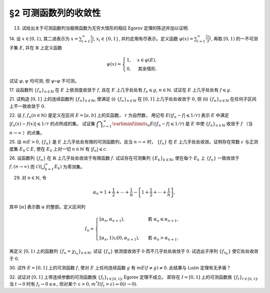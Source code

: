 §2 可测函数列的收敛性
------------------------------------------

.. _ex-3-13:

13. 试给出关于可测函数列当极限函数为无穷大情形的相应 Egorov 定理的陈述并加以证明.

.. proof:solution::

    可测函数列当极限函数为无穷大情形的相应 Egorov 定理:

        设 :math:`E` 是可测集， :math:`m E < \infty`, :math:`\{f_n\}` 是 :math:`E` 上几乎处处有限的可测函数列，
        且 :math:`\displaystyle \lim_{n \to \infty} f_n(x) = \infty` 几乎处处成立，那么对于任意给定的 :math:`\delta > 0`,
        存在可测集 :math:`E_\delta \subset E` 使得 :math:`m (E \setminus E_\delta) < \delta`, 且 :math:`\{f_n\}` 在 :math:`E_\delta` 上一致收敛于 :math:`\infty`.

    相应的证明：

        考虑可测函数列 :math:`g_n = \dfrac{f_n}{1 + \lvert f_n \rvert}`, 那么 :math:`\{g_n\}` 是 :math:`E` 上处处有限的可测函数列，
        而且 :math:`\displaystyle \lim_{n \to \infty} g_n(x) = 1` 几乎处处成立。由 Egorov 定理，对于任意给定的 :math:`\delta > 0`,
        存在可测集 :math:`E_\delta \subset E` 使得 :math:`m (E \setminus E_\delta) < \delta`, 且 :math:`\{g_n\}` 在 :math:`E_\delta` 上一致收敛于 :math:`1`.
        也就是说，对任意 :math:`\varepsilon > 0`, 存在自然数 :math:`N (\varepsilon) \in \mathbb{N}`, 使得当 :math:`n > N (\varepsilon)` 时，
        有 :math:`0 < 1 - g_n(x) < \varepsilon, \forall x \in E_\delta`. 由于 :math:`g_n(x) = \dfrac{f_n(x)}{1 + \lvert f_n(x) \rvert}`,
        所以对任意 :math:`n > N (\varepsilon)` 以及任意的 :math:`x \in E_\delta`, 有

        .. math::

            \dfrac{1}{1 + \lvert f_n(x) \rvert} \leqslant \dfrac{1 + \lvert f_n(x) \rvert - f_n(x)}{1 + \lvert f_n(x) \rvert} = 1 - g_n(x) < \varepsilon.

        这等价于

        .. math::

            \lvert f_n(x) \rvert > \dfrac{1}{\varepsilon} - 1,

        这意味着 :math:`\{f_n\}` 在 :math:`E_\delta` 上一致收敛于 :math:`\infty`.

.. _ex-3-14:

14. 设 :math:`x \in [0, 1)`, 其二进表示为 :math:`\displaystyle x = \sum_{i=1}^\infty \frac{x_i}{2^i}`,
:math:`x_i \in \{0, 1\}`, 并约定用有尽表示。定义函数 :math:`\displaystyle \varphi (x) = \sum_{i=1}^\infty \frac{2x_i}{3^i}`,
再取 :math:`[0, 1)` 的一不可测子集 :math:`E`, 并在 :math:`\mathbb{R}` 上定义函数

.. math::

    \psi (x) = \begin{cases}
        1, & x \in \varphi (E), \\
        0, & \text{其余情形}.
    \end{cases}

试证 :math:`\varphi, \psi` 均可测, 但 :math:`\psi \circ \varphi` 不可测。

.. proof:proof::

    设 :math:`\displaystyle x = \sum_{i=1}^\infty \frac{x_i}{2^i}, y = \sum_{i=1}^\infty \frac{y_i}{2^i} \in [0, 1)`,
    其中 :math:`x_i, y_i \in \{0, 1\}`, 且都是有尽表示。假设 :math:`x < y`, 那么存在 :math:`k_0 \in \mathbb{N}`,
    使得 :math:`x_{k_0} = 0, y_{k_0} = 1`, 并且要么 :math:`k_0 = 1`, 要么 :math:`k_0 > 1` 且 :math:`x_k = y_k, \forall 1 \leqslant k < k_0`.
    于是有

    .. math::

        \varphi (x) = \sum_{i=1}^\infty \frac{2x_i}{3^i} < \sum_{i=1}^\infty \frac{2y_i}{3^i} = \varphi (y).

    所以 :math:`\varphi` 是严格单调递增的，为单射，并且其值域为 Cantor 三分集 :math:`P_0`. 记 :math:`I = [0, 1)`,
    那么对于 :math:`\alpha \in \mathbb{R}` 有

    .. math::

        I (\varphi > \alpha) = \begin{cases}
            \emptyset, & \alpha \geqslant 1, \\
            (\varphi^{-1} (\alpha), 1), & \alpha \in P_0, \\
            [\varphi^{-1} (\beta), 1), & \alpha \in I \setminus P_0, \beta = \inf \{ x \in P_0 : x > \alpha \}, \\
            I, & \alpha < 0.
        \end{cases}

    以上都是可测集，因此 :math:`\varphi` 是可测函数。事实上，若 :math:`\alpha \in I \setminus P_0 = G_0`,
    那么 :math:`\alpha` 落入开集 :math:`G_0` 的某个构成区间 :math:`I_{n, k} = (a, b)`, 上式中的 :math:`\beta` 即为
    :math:`I_{n, k}` 的右端点 :math:`b`.

    :math:`\forall \alpha \in \mathbb{R}`, 对于函数 :math:`\psi` 有

    .. math::

        I (\psi > \alpha) = \begin{cases}
            \emptyset, & \alpha \geqslant 1, \\
            \varphi (E), & \alpha \in [0, 1), \\
            \mathbb{R}, & \alpha < 0.
        \end{cases}

    由于 :math:`P_0` 是零测集，而 :math:`\varphi (E) \subset P_0`, 所以 :math:`\varphi (E)` 也是零测集，从而可测。
    于是 :math:`\psi` 是可测函数。

    对于 :math:`\psi \circ \varphi` 来说，取 :math:`\alpha \in [0, 1)` 有

    .. math::

        I (\psi \circ \varphi > \alpha) = \left\{ x \in [0, 1) : \psi (\varphi (x)) > \alpha \right\} = \left\{ x \in [0, 1) : \varphi (x) \in \varphi (E) \right\} = E,

    为不可测集，因此 :math:`\psi \circ \varphi` 不可测。

.. _ex-3-17:

17. 设函数列 :math:`\{f_n\}_{n \in \mathbb{N}}` 在 :math:`E` 上依测度收敛于 :math:`f`, 且在 :math:`E` 上几乎处处有 :math:`f_n \leqslant g`,
:math:`n \in \mathbb{N}`. 试证在 :math:`E` 上几乎处处有 :math:`f \leqslant g`.

.. proof:proof::

    令 :math:`E_n = E (f_n > g), n \in \mathbb{N},` 由于在 :math:`E` 上几乎处处有 :math:`f_n \leqslant g`, 所以 :math:`m E_n = 0`.
    令 :math:`\displaystyle E_0 = \bigcup_{n=1}^\infty E_n`, 那么 :math:`m E_0 = 0`. 于是，在 :math:`\widetilde{E} = E \setminus E_0` 上，
    对于任意的 :math:`x \in \widetilde{E}`, 有 :math:`f_n(x) \leqslant g(x), \forall n \in \mathbb{N}`,
    且函数列 :math:`\{f_n\}_{n \in \mathbb{N}}` 在 :math:`\widetilde{E}` 上也依测度收敛于 :math:`f`. 我们有

    .. math::

        \widetilde{E} (f > g) = \bigcup_{k=1}^\infty \widetilde{E} \left( f - g \geqslant \dfrac{1}{k} \right).

    由于 :math:`\left\{ \widetilde{E} \left( f - g > \dfrac{1}{k} \right) \right\}_{k \in \mathbb{N}}` 构成了渐张可测集列，
    因此

    .. math::

        m \widetilde{E} (f > g) = m \left( \bigcup_{k=1}^\infty \widetilde{E} \left( f - g \geqslant \dfrac{1}{k} \right) \right) = \lim_{k \to \infty} m \widetilde{E} \left( f - g \geqslant \dfrac{1}{k} \right).

    由于 :math:`f - g = (f - f_n) + (f_n - g)`, 所以 :math:`\forall n \in \mathbb{N}` 有

    .. math::

        \widetilde{E} \left( f \geqslant g + \dfrac{1}{k} \right) \subset \widetilde{E} \left( f - f_n \geqslant \dfrac{1}{k} \right) \subset \widetilde{E} \left( \lvert f - f_n \rvert > \dfrac{1}{k} \right),

    从而有

    .. math::

        m \widetilde{E} \left( f \geqslant g + \dfrac{1}{k} \right) \leqslant \inf_{n \in \mathbb{N}} m \widetilde{E} \left( \lvert f - f_n \rvert > \dfrac{1}{k} \right).

    另一方面，由于函数列 :math:`\{f_n\}_{n \in \mathbb{N}}` 在 :math:`\widetilde{E}` 上依测度收敛于 :math:`f`,
    那么对于任意给定的 :math:`k \in \mathbb{N}` 有

    .. math::

        \lim_{n \to \infty} m \widetilde{E} \left( \lvert f_n - f \rvert > \dfrac{1}{k} \right) = 0,

    因此，:math:`m \widetilde{E} \left( f \geqslant g + \dfrac{1}{k} \right) = 0, \forall k \in \mathbb{N}`, 从而有

    .. math::

        m \widetilde{E} (f > g) = \lim_{k \to \infty} m \widetilde{E} \left( f - g \geqslant \dfrac{1}{k} \right) = 0,

    以及

    .. math::

        0 \leqslant m E (f > g) \leqslant m (E_0 \cup \widetilde{E} (f > g)) = m E_0 + m \widetilde{E} (f > g) = 0.

    最终我们有 :math:`m E (f > g) = 0`, 即 :math:`f \leqslant g` 几乎处处成立。

.. _ex-3-21:

21. 试构造 :math:`[0, 1]` 上的连续函数列 :math:`\{f_n\}_{n \in \mathbb{N}}`, 使满足
(i) :math:`\{f_n\}_{n \in \mathbb{N}}` 在 :math:`[0, 1]` 上几乎处处收敛于 :math:`0`,
但 (ii) :math:`\{f_n\}_{n \in \mathbb{N}}` 在任何子区间上不一致收敛于 :math:`0`.

.. proof:solution::

    令 :math:`A = \{ r_1, r_2, \cdots \} = \mathbb{Q} \cap [0, 1]` 是 :math:`[0, 1]` 区间内的有理数之集。
    取 :math:`\delta = \dfrac{1}{2}`, 对于每个 :math:`r_k \in A`, 取

    .. math::

        I_k & = (a_k, b_k) = \left( r_k - \dfrac{\delta}{2^{k+1}}, r_k + \dfrac{\delta}{2^{k+1}} \right), \\
        d_k & = \dfrac{\lvert I_k \rvert}{2} = \dfrac{\delta}{2^{k+1}}.

    对 :math:`r \in A`, 约定 :math:`q(r)` 表示 :math:`r` 的既约分数表示的分母. 对每个 :math:`t \in \mathbb{N}`, 令

    .. math::

        \varphi_{k, t} (x) = \begin{cases}
            \dfrac{1}{q(r_k)} \cdot \left( 1 - \dfrac{2^{t+1}}{d_k} \lvert x - r_k \rvert \right), & x \in \left[ r_k - \dfrac{d_k}{2^{t+1}}, r_k + \dfrac{d_k}{2^{t+1}} \right], \\
            0, & \text{其余情形}.
        \end{cases}

    通过如下的一一对应 :math:`\mathbb{N} \times \mathbb{N} \to \mathbb{N}`:

    .. math::

        s: \mathbb{N} \times \mathbb{N} \to \mathbb{N}, \quad (k, t) \mapsto \dfrac{(k + t - 2)(k + t - 1)}{2} + k,

    令 :math:`n = s(k, t)`, 以及 :math:`f_n = \varphi_{k, t}`, 那么 :math:`\{f_n\}_{n \in \mathbb{N}}` 是 :math:`[0, 1]` 上的连续函数列。

    首先， :math:`\{f_n\}_{n \in \mathbb{N}}` 在 :math:`[0, 1]` 上几乎处处收敛于 :math:`0`. 事实上，
    对于任意给定的 :math:`x \in [0, 1] \setminus A`, 任取 :math:`\varepsilon > 0`, 取 :math:`q_0 \in \mathbb{N}`,
    使得 :math:`\dfrac{1}{q_0} < \varepsilon`, 令

    .. math::

        k_0 = \min \left\{ k \in \mathbb{N} : q(r_k) \geqslant q_0 \right\},

    那么对任意 :math:`k > k_0, t \in \mathbb{N}`, 有 :math:`q(r_k) \geqslant q_0`, 从而 :math:`\varphi_{k, t} (x) < \varepsilon`.
    对于 :math:`k \leqslant k_0`, 令

    .. math::

        d & = \min \left\{ \lvert x - r_k \rvert : k \leqslant k_0 \right\} > 0, \\
        t_0 & = \min \left\{ t \in \mathbb{N} : \dfrac{d_k}{2^{t+1}} < \dfrac{d}{2}, ~ \forall k \leqslant k_0 \right\},

    那么对任意 :math:`t > t_0, k \leqslant k_0`, 有 :math:`\varphi_{k, t} (x) = 0 < \varepsilon`. 因此取

    .. math::

        N_0 = s(k_0 + 1, t_0 + 1) = \dfrac{(k_0 + t_0 + 1)(k_0 + t_0 + 2)}{2} + k_0 + 1,

    必有 :math:`f_n (x) < \varepsilon, \forall n > N_0`. 这就证明了在 :math:`[0, 1]` 区间的所有无理点上，
    有 :math:`\displaystyle \lim_{n \to \infty} f_n (x) = 0`, 即 :math:`\{f_n\}_{n \in \mathbb{N}}`
    在 :math:`[0, 1]` 上几乎处处收敛于 :math:`0`.

    其次， :math:`\{f_n\}_{n \in \mathbb{N}}` 在任何子区间上不一致收敛于 :math:`0`. 事实上，
    :math:`[0, 1]` 区间的任何子区间都包含有理数，设其中一个为 :math:`r_{k_0}`, 那么对于任意的 :math:`t \in \mathbb{N}`,
    有 :math:`f_{s(k_0, t)} (r_{k_0}) = \dfrac{1}{q(r_{k_0})}`,
    从而 :math:`\{f_n\}_{n \in \mathbb{N}}` 在 :math:`[0, 1]` 区间的任何子区间上都不一致收敛于 :math:`0`.

.. _ex-3-22:

22. 设 :math:`f, f_n (n \in \mathbb{N})` 是定义在区间 :math:`E = [a, b]` 上的实函数， :math:`r` 为自然数，
用记号 :math:`E(\lvert f_n - f \rvert \leqslant 1 / r)` 表示 :math:`E` 中满足 :math:`\lvert f_n (x) - f (x) \rvert \leqslant 1 / r` 的点所成的集。
试证集 :math:`\displaystyle \bigcap_{r=1}^\infty \varliminf\limits_{n} E(\lvert f_n - f \rvert \leqslant 1 / r)` 是 :math:`E` 中使
:math:`\{f_n\}_{n \in \mathbb{N}}` 收敛于 :math:`f` （当 :math:`n \to \infty` ）的点集。

.. proof:proof::

    :math:`E` 中使 :math:`\{f_n\}_{n \in \mathbb{N}}` 收敛于 :math:`f` （当 :math:`n \to \infty` ）的点集为

    .. math::

        A = \{ x \in E : \forall \varepsilon > 0, \exists N (x, \varepsilon) \in \mathbb{N}, \forall n > N (x, \varepsilon), \lvert f_n (x) - f(x) \rvert < \varepsilon \}.

    任取 :math:`x \in A`, 那么 :math:`\forall \varepsilon > 0`, 存在 :math:`N (x, \varepsilon) \in \mathbb{N}`,
    使得 :math:`\forall n > N (x, \varepsilon)` 有 :math:`\lvert f_n (x) - f(x) \rvert < \varepsilon`. 特别地，
    对每个自然数 :math:`r \in \mathbb{N}`, 取 :math:`\varepsilon = \dfrac{1}{2r}`,
    那么 :math:`x \in E (\lvert f_n - f \rvert \leqslant 1 / r), \forall n > N (x, \varepsilon)`,
    从而知 :math:`\displaystyle x \in \bigcap_{n=N (x, \varepsilon)+1}^\infty E(\lvert f_n - f \rvert \leqslant 1 / r)`, 因此

    .. math::

        x \in \varliminf\limits_{n} E(\lvert f_n - f \rvert \leqslant 1 / r) = \bigcup_{k=1}^\infty \bigcap_{n=k}^\infty E(\lvert f_n - f \rvert \leqslant 1 / r).

    由于上式对任意的 :math:`r \in \mathbb{N}` 都成立，因此

    .. math::

        x \in \bigcap_{r=1}^\infty \varliminf\limits_{n} E(\lvert f_n - f \rvert \leqslant 1 / r).

    因此 :math:`\displaystyle A \subset \bigcap_{r=1}^\infty \varliminf\limits_{n} E(\lvert f_n - f \rvert \leqslant 1 / r)`.

    反过来，任取 :math:`\displaystyle x \in \bigcap_{r=1}^\infty \varliminf\limits_{n} E(\lvert f_n - f \rvert \leqslant 1 / r)`,
    那么 :math:`\forall r \in \mathbb{N}`, 有 :math:`x \in \varliminf\limits_{n} E(\lvert f_n - f \rvert \leqslant 1 / r)`.
    这表明，对每个自然数 :math:`r \in \mathbb{N}`, 存在自然数 :math:`N (x, r) \in \mathbb{N}`, 使得 :math:`\forall n > N (x, r)`,
    有 :math:`x \in E(\lvert f_n - f \rvert \leqslant 1 / r)`. 对任取的 :math:`\varepsilon > 0`,
    取 :math:`r = \left\lceil \dfrac{1}{\varepsilon} \right\rceil`, 那么 :math:`\dfrac{1}{r} < \varepsilon`,
    于是 :math:`x \in E(\lvert f_n - f \rvert \leqslant 1 / r) \subset E(\lvert f_n - f \rvert < \varepsilon)`
    对所有的 :math:`n > N (x, r)` 都成立。这表明了 :math:`x \in A`, 因此
    :math:`\displaystyle \bigcap_{r=1}^\infty \varliminf\limits_{n} E(\lvert f_n - f \rvert \leqslant 1 / r) \subset A`.

    综上所述， :math:`\displaystyle \bigcap_{r=1}^\infty \varliminf\limits_{n} E(\lvert f_n - f \rvert \leqslant 1 / r) = A`,

.. _ex-3-25:

25. 设 :math:`m E > 0`, :math:`\{f_n\}` 是 :math:`E` 上几乎处处有限的可测函数列，且当 :math:`n \to \infty` 时，
:math:`\{f_n\}` 在 :math:`E` 上几乎处处收敛。证明存在常数 :math:`c` 与正测度集 :math:`E_0 \subset E`,
使在 :math:`E_0` 上对一切 :math:`n \in \mathbb{N}` 有 :math:`\lvert f_n \rvert \leqslant c`.

.. proof:proof::

    由于 :math:`\{f_n\}` 是 :math:`E` 上几乎处处有限的可测函数列，那么 :math:`\displaystyle Z_0 = \bigcup_{n=1}^\infty E (\lvert f_n \rvert = \infty)`
    是零测集。又由于 :math:`\{f_n\}` 在 :math:`E` 上几乎处处收敛（ 注意：收敛指的是收敛到一个有限的值，不包括 :math:`\pm\infty` ）,
    那么存在零测集 :math:`Z_1 \subset E` 使得 :math:`\{f_n\}` 在 :math:`E \setminus Z_1` 上处处收敛。令 :math:`E_1 = E \setminus (Z_0 \cup Z_1)`,
    那么 :math:`\displaystyle f(x) := \lim_{n \to \infty} f_n(x)` 是 :math:`E_1` 上处处有限的可测函数，且 :math:`m E_1 > 0`. 由于

    .. math::

        E_1 = E_1 (\lvert f \rvert < \infty) = \bigcup_{k=1}^\infty \left( E_1 (\lvert f \rvert < k) \cap \{ x \in E_1 : \lvert x \rvert < k \} \right),

    那么存在 :math:`k_0 \in \mathbb{N}`, 使得 :math:`m \left( E_1 (\lvert f \rvert < k_0) \cap \{ x \in E_1 : \lvert x \rvert < k_0 \} \right) > 0`. 令

    .. math::

        E_2 = E_1 (\lvert f \rvert < k_0) \cap \{ x \in E_1 : \lvert x \rvert < k_0 \},

    那么 :math:`0 < m E_2 < \infty` 且 :math:`\lvert f \rvert < k_0` 在 :math:`E_2` 上处处成立。由 Egorov 定理，对于 :math:`\delta = \dfrac{m E_2}{2} > 0`,
    存在集合 :math:`E_3 \subset E_2` 使得 :math:`m E_3 > m E_2 - \delta = \dfrac{m E_2}{2} > 0`, 且 :math:`\{f_n\}` 在 :math:`E_3` 上一致收敛于 :math:`f`.
    因此，对于 :math:`\varepsilon = 1`, 存在 :math:`N \in \mathbb{N}`, 使得当 :math:`n > N` 时，有 :math:`\lvert f_n(x) - f(x) \rvert < \varepsilon = 1, \forall x \in E_3`.
    那么对于所有的 :math:`n > N`, 有

    .. math::

        E_3(\lvert f_n \rvert \leqslant k_0 + 1) = E_3.

    另一方面，令 :math:`E_{30} = E_3`, 有 :math:`m E_{30} > 0`, 且

    .. math::

        E_{30} = E_{30} (\lvert f_1 \rvert < \infty) = \bigcup_{k=1}^\infty E_{30} (\lvert f_1 \rvert < k),

    于是可以选取 :math:`k_1 \in \mathbb{N}`, 使得

    .. math::

        m E_{31} = m E_{30} (\lvert f_1 \rvert < k_1) > 0.

    于是对于 :math:`1 \leqslant n \leqslant N`, 可以归纳地选取 :math:`k_n \in \mathbb{N}` 以及集合 :math:`E_{3n} \subset E_{3(n-1)}` 使得 :math:`m E_{3n} > 0`,
    且 :math:`f_n(x) < k_n` 在 :math:`E_{3n}` 上处处成立。那么令

    .. math::

        & c = \max \{ k_1, \cdots, k_N, k_0 + 1 \}, \\
        & E_0 = E_{3N},

    即有 :math:`\lvert f_n \rvert \leqslant c` 在正测度集 :math:`E_0` 上对一切 :math:`n \in \mathbb{N}` 成立。

.. _ex-3-26:

26. 设函数列 :math:`\{f_n\}` 在 :math:`\mathbb{R}` 上几乎处处收敛于有限函数 :math:`f`. 试证存在可测集列 :math:`\{E_k\}_{k \in \mathbb{N}}`,
使在每个 :math:`E_k` 上 :math:`\{f_n\}` 一致收敛于 :math:`f, (n \to \infty)` 而 :math:`\displaystyle \mathscr{C} \left(\bigcup_{k=1}^\infty E_k \right)` 为零测集。

.. proof:proof::

    由于函数列 :math:`\{f_n\}` 在 :math:`\mathbb{R}` 上几乎处处收敛于有限函数 :math:`f`, 那么对于每个自然数 :math:`k \in \mathbb{N}`,
    函数列 :math:`\{f_n\}` 在区间 :math:`[-k, k]` 上几乎处处收敛于 :math:`f`. 由 Egorov 定理，对于任意给定的 :math:`\varepsilon > 0`,
    存在可测集 :math:`F_k \subset [-k, k]` 使得 :math:`m([-k, k] \setminus F_k) < \varepsilon / 2^k`, 且 :math:`\{f_n\}` 在 :math:`F_k` 上一致收敛于 :math:`f`.
    令 :math:`\displaystyle E_k = \bigcup_{i=1}^k F_i \subset [-k, k]`, 那么 :math:`\{E_k\}_{k \in \mathbb{N}}` 是渐张可测集列，
    且 :math:`f_n` 在 :math:`E_k` 上一致收敛于 :math:`f`, 且有

    .. math::

        m \left( [-k, k] \setminus E_k \right) \leqslant m \left( [-k, k] \setminus F_k \right) < \varepsilon / 2^k.

    进一步考虑可测集列

    .. math::

        G_d := [-d, d] \cap \mathscr{C} \left(\bigcup_{k=1}^\infty E_k \right), \quad d \in \mathbb{N},

    那么 :math:`\{ G_d \}_{d \in \mathbb{N}}` 是渐张可测集列，且对任意 :math:`d \in \mathbb{N}`, 有

    .. math::

        G_d & = [-d, d] \cap \mathscr{C} \left(\bigcup_{k=1}^\infty E_k \right) = [-d, d] \cap \left( \bigcap_{k=1}^\infty \mathscr{C} (E_k) \right) \\
        & = \left( \bigcap_{k=1}^\infty \left( [-d, d] \cap \mathscr{C} (E_k) \right) \right) \\
        & \subset [-k, k] \setminus E_k, \quad \forall k \geqslant d,

    于是 :math:`m G_d \leqslant m \left( [-k, k] \setminus E_k \right) < \varepsilon / 2^k, \forall k \geqslant d`, 从而必有 :math:`m G_d = 0`.
    另一方面，由于

    .. math::

        \bigcup_{d=1}^\infty G_d = \bigcup_{d=1}^\infty \left( [-d, d] \cap \mathscr{C} \left(\bigcup_{k=1}^\infty E_k \right) \right) = \left( \bigcup_{d=1}^\infty [-d, d] \right) \cap \mathscr{C} \left( \bigcup_{k=1}^\infty E_k \right) = \mathscr{C} \left(\bigcup_{k=1}^\infty E_k \right),

    因此有

    .. math::

        m \left( \mathscr{C} \left(\bigcup_{k=1}^\infty E_k \right) \right) = m \left( \bigcup_{d=1}^\infty G_d \right) \leqslant \sum_{d=1}^\infty m G_d = 0.

    .. note::

        这里要注意的是，尽管 :math:`\mathscr{C} E_k, k \in \mathbb{N}` 构成了一个渐缩可测集列，但其中每一个集合的测度都是无穷大的，因此关于渐缩可测集列的性质

        .. math::

            m \left( \mathscr{C} \left(\bigcup_{k=1}^\infty E_k \right) \right) = m \left( \bigcap_{k=1}^\infty \mathscr{C} E_k \right) = \lim_{k \to \infty} m \left( \mathscr{C} E_k \right)

        在这里不能使用。

.. _ex-3-29:

29. 对 :math:`n \in \mathbb{N}`, 令

.. math::

    \alpha_n = 1 + \dfrac{1}{2} + \cdots + \dfrac{1}{n} - \left[ 1 + \dfrac{1}{2} + \cdots + \dfrac{1}{n} \right],

其中 :math:`[\alpha]` 表示数 :math:`\alpha` 的整部。定义区间列

.. math::

    I_n = \begin{cases}
        \left[ \alpha_n, \alpha_{n+1} \right), & \text{ 若 } \alpha_n \leqslant \alpha_{n+1}, \\
        \\
        \left[ \alpha_{n}, 1 \right) \cup \left[ 0, \alpha_{n+1} \right), & \text{ 若 } \alpha_n > \alpha_{n+1}.
    \end{cases}

再定义 :math:`[0, 1)` 上的函数列 :math:`\{f_n = \chi_{I_n}\}_{n \in \mathbb{N}}`. 试证 :math:`\{f_n\}` 依测度收敛于 :math:`0`
而不几乎处处收敛于 :math:`0`. 试选出子序列 :math:`\{f_{n_k}\}` 使它处处收敛于 :math:`0`.

.. proof:proof::

    令 :math:`r_n = 1 + \dfrac{1}{2} + \cdots + \dfrac{1}{n}`, 那么 :math:`\alpha_n = \{ r_n \}`, 其中 :math:`\{ \cdot \}` 表示取小数部分。
    我们有

    .. math::

        \alpha_{n+1} = \begin{cases}
            \alpha_n + \dfrac{1}{n + 1}, & \text{ 若 } \alpha_n < 1 - \dfrac{1}{n+1}, \\
            \alpha_n + \dfrac{1}{n + 1} - 1 = \alpha_n - \dfrac{n}{n + 1}, & \text{ 若 } \alpha_n \geqslant 1 - \dfrac{1}{n+1}.
        \end{cases}

    在这两种情况下，总有 :math:`m I_n = \dfrac{1}{n + 1} \to 0 (n \to \infty)`. 因此 :math:`\{f_n = \chi_{I_n}\}` 依测度收敛于 :math:`0`.

    由于 :math:`r_n \to + \infty (n \to \infty)`, 那么 :math:`\forall n \in \mathbb{N}`, 总存在 :math:`k \in \mathbb{N}`,
    使得 :math:`\dfrac{1}{n+1} + \cdots + \dfrac{1}{n+k} > 1`. 这种情况下， :math:`I_n, \cdots, I_{n+k}` 构成了 :math:`[0, 1)` 的一个覆盖，
    那么对于所有的 :math:`x \in [0, 1)`, :math:`\{f_n(x), \cdots, f_{n+k}(x)\}` 至少有一个为 1, 因此数列 :math:`\{f_n(x)\}_{n \in \mathbb{N}}`
    不收敛于 :math:`0`. 因此 :math:`\{f_n\}` 不几乎处处收敛于 :math:`0`.

    我们将所有满足 :math:`a_n \geqslant 1 - \dfrac{1}{n+1}` 的 :math:`n` 挑出来，按从小到大的顺序排列，得到下标的序列记为 :math:`\{n_k\}`.
    由于 :math:`r_n \to + \infty (n \to \infty)`, 得到的序列也是一个无穷序列 :math:`\{n_k\}_{k \in \mathbb{N}}`。在这种情况下，有

    .. math::

        I_{n_k} = [\alpha_{n_k}, 1) \cup [0, \alpha_{n_k + 1}).

    由于 :math:`1 > a_{n_k} \geqslant 1 - \dfrac{1}{n_k+1}, 0 < \alpha_{n_k + 1} < \dfrac{1}{n_k + 1}`, 因此 :math:`\forall x \in (0, 1)`,
    存在 :math:`K \in \mathbb{N}`, 使得当 :math:`k > K` 时，有 :math:`x < 1 - \dfrac{1}{n_k+1} < a_{n_k}` 且 :math:`x > \dfrac{1}{n_k + 1} > \alpha_{n_k + 1}`,
    即 :math:`x \not \in I_{n_k}`. 因此 :math:`\{f_{n_k}\}` 在 :math:`(0, 1)` 上处处收敛于 :math:`0`. 由于 :math:`0 \in I_{n_k}, \forall k \in \mathbb{N}`,
    所以 :math:`\displaystyle \lim_{k \to \infty} f_{n_k}(0) = 1`, 总之， :math:`\{f_{n_k}\}` 在 :math:`[0, 1)` 上几乎处处（除了 :math:`x = 0` 这一点）收敛于 :math:`0`,
    离想要的结果还差一点。

    更进一步：将所有满足 :math:`a_n \geqslant 1 - \dfrac{1}{n+1}` 的 :math:`n` 挑出来，按从小到大的顺序排列，得到下标的序列记为 :math:`\{m_k\}_{k \in \mathbb{N}}`.
    令 :math:`n_k = m_k - 1, k \in \mathbb{N}`, 即上一种取法的每一项在原序列中的前一项，那么有

    .. math::

        1 - \dfrac{1}{n_k + 1 + 1} \leqslant a_{n_k + 1} = a_{n_k} + \dfrac{1}{n_k + 1},

    即

    .. math::

        1 - \dfrac{1}{n_k + 2} - \dfrac{1}{n_k + 1} \leqslant a_{n_k}, \quad 1 - \dfrac{1}{n_k + 2} \leqslant a_{n_k + 1} < 1,

    而且 :math:`I_{n_k} = [\alpha_{n_k}, \alpha_{n_k + 1})`. 可以看到，当 :math:`k \to \infty` 时， :math:`a_{n_k} \to 1, a_{n_k + 1} \to 1`,
    因此 :math:`\forall x \in [0, 1)`, 存在 :math:`K \in \mathbb{N}`, 使得当 :math:`k > K` 时，有 :math:`x < 1 - \dfrac{1}{n_k + 2} - \dfrac{1}{n_k + 1} < a_{n_k}`,
    即 :math:`x \not \in I_{n_k}`. 因此 :math:`\{f_{n_k}\}` 在 :math:`[0, 1)` 上处处收敛于 :math:`0`.

    .. note::

        我们这里取的区间 :math:`I_{n_k}` 是随着 :math:`k` 的增大，逐渐向 :math:`1` 靠近，而且区间长度逐渐趋于 :math:`0`.

.. _ex-3-30:

30. 试作 :math:`E = [0, 1]` 上的可测函数 :math:`f`, 使对 :math:`E` 上任何连续函数 :math:`g` 有 :math:`m E( f \neq g ) \neq 0`.
此结果与 Luzin 定理有无矛盾？

.. proof:solution::

    取

    .. math::
        f(x) = \begin{cases} -1, & 0 \leqslant x < 1/2, \\ 1, & 1/2 \leqslant x \leqslant 1. \end{cases}.

    假设存在连续函数 :math:`g` 使得 :math:`m E( f \neq g ) = 0`, 则 :math:`m E(g = -1) = m E(f = -1) = 1/2`,
    :math:`m E(g = 1) = m E(f = 1) = 1/2`, 即存在 :math:`x_1, x_2 \in E` 使得 :math:`g(x_1) = -1`, :math:`g(x_2) = 1`.
    由于 :math:`g` 是连续函数，那么 :math:`\forall y \in (-1, 1)`, 存在 :math:`x_3 \in E` 使得 :math:`g(x_3) = y`,
    即 :math:`g(E) \subset [-1, 1]`. 由于开集在连续函数下的原像是非空开集，那么 :math:`g^{-1}((-1, 1))` 是开集，从而有正测度，
    即 :math:`m E (-1 < g < 1) > 0`. 这会导致

    .. math::

        1 = m E \geqslant m E(g = -1) + m E(g = 1) + m E (-1 < g < 1) > 1,

    矛盾。因此不存在这样的连续函数 :math:`g`, 也就是说 :math:`m E( f \neq g ) \neq 0` 对任何连续函数 :math:`g` 都成立。

    这与 Luzin 定理不矛盾，因为 Luzin 定理的结论是 :math:`\forall \varepsilon > 0`, 存在连续函数 :math:`g` 使得 :math:`m E( f \neq g ) < \varepsilon`.
    在我们的例子中， :math:`\forall \varepsilon > 0`, 可以取区间 :math:`(1/2 - \varepsilon/2, 1/2 + \varepsilon/2)`, 并令

    .. math::

        g(x) = \begin{cases}
            -1, & 0 \leqslant x < 1/2 - \varepsilon/2, \\
            1, & 1/2 + \varepsilon/2 < x \leqslant 1, \\
            1 + \dfrac{2}{\varepsilon} (x - \dfrac{1 + \varepsilon}{2}), & 1/2 - \varepsilon/2 \leqslant x < 1/2 + \varepsilon/2.
        \end{cases}

.. _ex-3-32:

32. 试证对 :math:`[0, 1]` 上带连续参数的可测函数族 :math:`\{f_t\}_{t \in [0, 1]}`, Egorov 定理不成立。
即存在 :math:`I = [0, 1]` 上的可测函数族 :math:`\{f_t\}_{t \in [0, 1]}`, 当 :math:`t \to 0` 时有 :math:`f_t \to 0` a.e.,
但对某个 :math:`\varepsilon > 0`, :math:`m^* I(f_t > \varepsilon) \nrightarrow 0 (t \to 0)`.

.. proof:proof::

    待写
